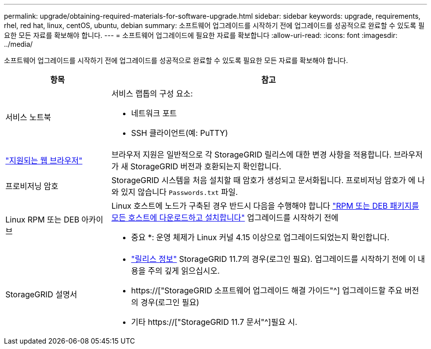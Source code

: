 ---
permalink: upgrade/obtaining-required-materials-for-software-upgrade.html 
sidebar: sidebar 
keywords: upgrade, requirements, rhel, red hat, linux, centOS, ubuntu, debian 
summary: 소프트웨어 업그레이드를 시작하기 전에 업그레이드를 성공적으로 완료할 수 있도록 필요한 모든 자료를 확보해야 합니다. 
---
= 소프트웨어 업그레이드에 필요한 자료를 확보합니다
:allow-uri-read: 
:icons: font
:imagesdir: ../media/


[role="lead"]
소프트웨어 업그레이드를 시작하기 전에 업그레이드를 성공적으로 완료할 수 있도록 필요한 모든 자료를 확보해야 합니다.

[cols="1a,3a"]
|===
| 항목 | 참고 


 a| 
서비스 노트북
 a| 
서비스 랩톱의 구성 요소:

* 네트워크 포트
* SSH 클라이언트(예: PuTTY)




 a| 
link:../admin/web-browser-requirements.html["지원되는 웹 브라우저"]
 a| 
브라우저 지원은 일반적으로 각 StorageGRID 릴리스에 대한 변경 사항을 적용합니다. 브라우저가 새 StorageGRID 버전과 호환되는지 확인합니다.



 a| 
프로비저닝 암호
 a| 
StorageGRID 시스템을 처음 설치할 때 암호가 생성되고 문서화됩니다. 프로비저닝 암호가 에 나와 있지 않습니다 `Passwords.txt` 파일.



 a| 
Linux RPM 또는 DEB 아카이브
 a| 
Linux 호스트에 노드가 구축된 경우 반드시 다음을 수행해야 합니다 link:linux-installing-rpm-or-deb-package-on-all-hosts.html["RPM 또는 DEB 패키지를 모든 호스트에 다운로드하고 설치합니다"] 업그레이드를 시작하기 전에

* 중요 *: 운영 체제가 Linux 커널 4.15 이상으로 업그레이드되었는지 확인합니다.



 a| 
StorageGRID 설명서
 a| 
* link:../release-notes/index.html["릴리스 정보"] StorageGRID 11.7의 경우(로그인 필요). 업그레이드를 시작하기 전에 이 내용을 주의 깊게 읽으십시오.
* https://["StorageGRID 소프트웨어 업그레이드 해결 가이드"^] 업그레이드할 주요 버전의 경우(로그인 필요)
* 기타 https://["StorageGRID 11.7 문서"^]필요 시.


|===
